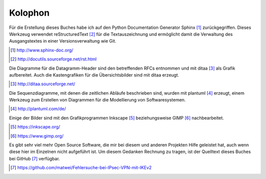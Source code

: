 
Kolophon
========

Für die Erstellung dieses Buches habe ich
auf den Python Documentation Generator Sphinx [#]_ zurückgegriffen.
Dieses Werkzeug verwendet reStructuredText [#]_ für die Textauszeichnung
und ermöglicht damit die Verwaltung des Ausgangstextes
in einer Versionsverwaltung wie Git.

.. [#] http://www.sphinx-doc.org/
.. [#] http://docutils.sourceforge.net/rst.html

Die Diagramme für die Datagramm-Header sind den betreffenden RFCs
entnommen und mit ditaa [#]_ als Grafik aufbereitet.
Auch die Kastengrafiken für die Übersichtsbilder sind mit ditaa erzeugt.

.. [#] http://ditaa.sourceforge.net/

Die Sequenzdiagramme, mit denen die zeitlichen Abläufe beschrieben sind,
wurden mit plantuml [#]_ erzeugt,
einem Werkzeug zum Erstellen von Diagrammen 
für die Modellierung von Softwaresystemen.

.. [#] http://plantuml.com/de/

Einige der Bilder sind mit den Grafikprogrammen
Inkscape [#]_ beziehungsweise GIMP [#]_ nachbearbeitet.

.. [#] https://inkscape.org/
.. [#] https://www.gimp.org/

Es gibt sehr viel mehr Open Source Software,
die mir bei diesem und anderen Projekten Hilfe geleistet hat,
auch wenn diese hier im Einzelnen nicht aufgeführt ist.
Um diesem Gedanken Rechnung zu tragen,
ist der Quelltext dieses Buches bei GitHub [#]_ verfügbar.

.. [#] https://github.com/matwei/Fehlersuche-bei-IPsec-VPN-mit-IKEv2

